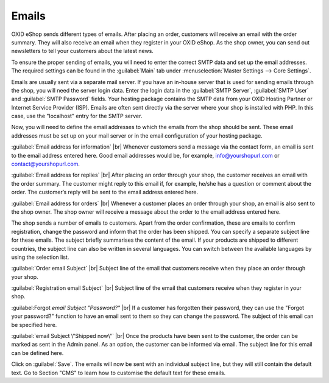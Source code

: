 ﻿Emails
=======

OXID eShop sends different types of emails. After placing an order, customers will receive an email with the order summary. They will also receive an email when they register in your OXID eShop. As the shop owner, you can send out newsletters to tell your customers about the latest news.

To ensure the proper sending of emails, you will need to enter the correct SMTP data and set up the email addresses. The required settings can be found in the :guilabel:`Main` tab under :menuselection:`Master Settings --> Core Settings`.

Emails are usually sent via a separate mail server. If you have an in-house server that is used for sending emails through the shop, you will need the server login data. Enter the login data in the :guilabel:`SMTP Server`, :guilabel:`SMTP User` and :guilabel:`SMTP Password` fields. Your hosting package contains the SMTP data from your OXID Hosting Partner or Internet Service Provider (ISP). Emails are often sent directly via the server where your shop is installed with PHP. In this case, use the \"localhost\" entry for the SMTP server.

Now, you will need to define the email addresses to which the emails from the shop should be sent. These email addresses must be set up on your mail server or in the email configuration of your hosting package.

:guilabel:`Email address for information` |br|
Whenever customers send a message via the contact form, an email is sent to the email address entered here. Good email addresses would be, for example, info@yourshopurl.com or contact@yourshopurl.com.

:guilabel:`Email address for replies` |br|
After placing an order through your shop, the customer receives an email with the order summary. The customer might reply to this email if, for example, he/she has a question or comment about the order. The customer’s reply will be sent to the email address entered here.

:guilabel:`Email address for orders` |br|
Whenever a customer places an order through your shop, an email is also sent to the shop owner. The shop owner will receive a message about the order to the email address entered here.

The shop sends a number of emails to customers. Apart from the order confirmation, these are emails to confirm registration, change the password and inform that the order has been shipped. You can specify a separate subject line for these emails. The subject briefly summarises the content of the email. If your products are shipped to different countries, the subject line can also be written in several languages. You can switch between the available languages by using the selection list.

:guilabel:`Order email Subject` |br|
Subject line of the email that customers receive when they place an order through your shop.

:guilabel:`Registration email Subject` |br|
Subject line of the email that customers receive when they register in your shop.

:guilabel:Forgot `email Subject \"Password?\"` |br|
If a customer has forgotten their password, they can use the \"Forgot your password?\" function to have an email sent to them so they can change the password. The subject of this email can be specified here.

:guilabel:`email Subject \"Shipped now\"` |br|
Once the products have been sent to the customer, the order can be marked as sent in the Admin panel. As an option, the customer can be informed via email. The subject line for this email can be defined here.

Click on :guilabel:`Save`. The emails will now be sent with an individual subject line, but they will still contain the default text. Go to Section \"CMS\" to learn how to customise the default text for these emails.

.. Intern: oxbaav, Status: